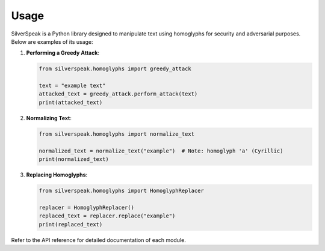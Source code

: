 Usage
=====

SilverSpeak is a Python library designed to manipulate text using homoglyphs for security and adversarial purposes. Below are examples of its usage:

1. **Performing a Greedy Attack**:

   .. code-block:: python

      from silverspeak.homoglyphs import greedy_attack

      text = "example text"
      attacked_text = greedy_attack.perform_attack(text)
      print(attacked_text)

2. **Normalizing Text**:

   .. code-block:: python

      from silverspeak.homoglyphs import normalize_text

      normalized_text = normalize_text("exаmple")  # Note: homoglyph 'а' (Cyrillic)
      print(normalized_text)

3. **Replacing Homoglyphs**:

   .. code-block:: python

      from silverspeak.homoglyphs import HomoglyphReplacer

      replacer = HomoglyphReplacer()
      replaced_text = replacer.replace("example")
      print(replaced_text)

Refer to the API reference for detailed documentation of each module.